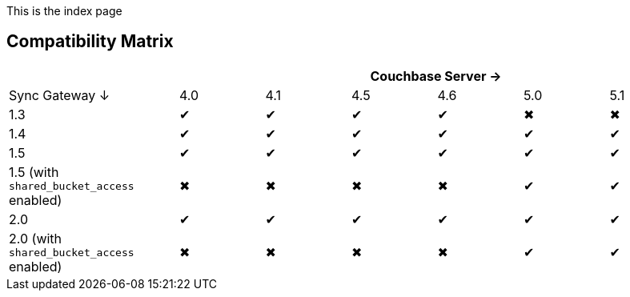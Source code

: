 This is the index page

== Compatibility Matrix

[cols="2,1,1,1,1,1,1", options="header"]
|===
|
6+|Couchbase Server →

|Sync Gateway ↓
|4.0
|4.1
|4.5
|4.6
|5.0
|5.1

|1.3
|✔
|✔
|✔
|✔
|✖
|✖

|1.4
|✔
|✔
|✔
|✔
|✔
|✔

|1.5
|✔
|✔
|✔
|✔
|✔
|✔

|1.5 (with `shared_bucket_access` enabled)
|✖
|✖
|✖
|✖
|✔
|✔

|2.0
|✔
|✔
|✔
|✔
|✔
|✔

|2.0 (with `shared_bucket_access` enabled)
|✖
|✖
|✖
|✖
|✔
|✔
|===